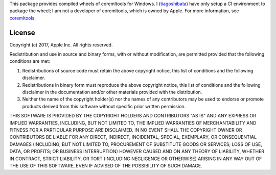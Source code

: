 This package provides compiled wheels of coremltools for Windows. I (`tiagoshibata <https://github.com/tiagoshibata>`_) have only setup a CI environment to package the wheel; I am not a developer of coremltools, which is owned by Apple. For more information, see `coremltools <https://pypi.org/project/coremltools/>`_.

License
-------

Copyright (c) 2017, Apple Inc. All rights reserved.

Redistribution and use in source and binary forms, with or without modification, are permitted provided that the following conditions are met:

1.  Redistributions of source code must retain the above copyright notice, this list of conditions and the following disclaimer.

2.  Redistributions in binary form must reproduce the above copyright notice, this list of conditions and the following disclaimer in the documentation and/or other materials provided with the distribution.

3.  Neither the name of the copyright holder(s) nor the names of any contributors may be used to endorse or promote products derived from this software without specific prior written permission.

THIS SOFTWARE IS PROVIDED BY THE COPYRIGHT HOLDERS AND CONTRIBUTORS "AS IS" AND ANY EXPRESS OR IMPLIED WARRANTIES, INCLUDING, BUT NOT LIMITED TO, THE IMPLIED WARRANTIES OF MERCHANTABILITY AND FITNESS FOR A PARTICULAR PURPOSE ARE DISCLAIMED. IN NO EVENT SHALL THE COPYRIGHT OWNER OR CONTRIBUTORS BE LIABLE FOR ANY DIRECT, INDIRECT, INCIDENTAL, SPECIAL, EXEMPLARY, OR CONSEQUENTIAL DAMAGES (INCLUDING, BUT NOT LIMITED TO, PROCUREMENT OF SUBSTITUTE GOODS OR SERVICES; LOSS OF USE, DATA, OR PROFITS; OR BUSINESS INTERRUPTION) HOWEVER CAUSED AND ON ANY THEORY OF LIABILITY, WHETHER IN CONTRACT, STRICT LIABILITY, OR TORT (INCLUDING NEGLIGENCE OR OTHERWISE) ARISING IN ANY WAY OUT OF THE USE OF THIS SOFTWARE, EVEN IF ADVISED OF THE POSSIBILITY OF SUCH DAMAGE.

